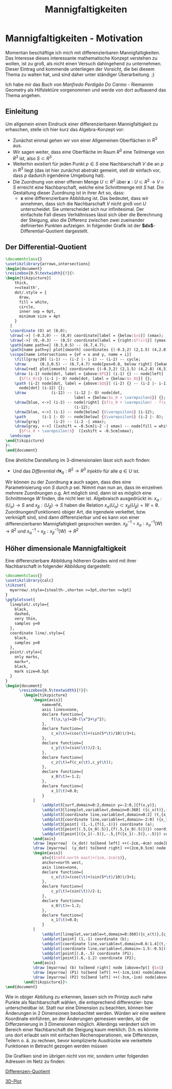 #+hugo_base_dir: ../
#+HUGO_SECTION: posts/Mannigfaltigkeiten
#+EXPORT_FILE_NAME: index

#+title: Mannigfaltigkeiten

* Mannigfaltigkeiten - Motivation
Momentan beschäftige ich mich mit differenzierbaren Mannigfaltigkeiten. Das Interesse dieses interessante mathematische Konzept verstehen zu wollen, ist zu groß, als nicht einen Versuch dahingehend zu unternehmen. Dieser Eintrag und kommende unterliegen der Vorsicht, die bei diesem Thema zu walten hat, und sind daher unter ständiger Überarbeitung. ;)

Ich habe mir das Buch von /Manfredo Perdigão Do Carmo/ - Riemannin Geometry als Hilfslektüre vorgenommen und werde von dort
aufbauend das Thema angehen.

** Einleitung
Um allgemein einen Eindruck einer differenzierbaren Mannigfaltigkeit zu erhaschen, stelle ich hier kurz das Algebra-Konzept vor:

- Zunächst einmal gehen wir von einer Allgemeinen Oberflächen in $R^{3}$ aus.
- Wir sagen weiter, dass eine Oberfläche im Raum $R^{3}$ eine Teilmenge von $R^{3}$ ist, also $S \subset R^{3}$ .
- Weiterhin existiert für jeden Punkt $p \in S$ eine Nachbarschaft $V$
  die an $p$ in $R^{3}$ liegt (das ist hier zunächst abstrakt gemeint, stell dir einfach vor, dass $p$ dadurch irgendeine Umgebung hat).
- Die Zuordnung von einer offenen Menge $U \subset R^{2}$ über $\mathbf{x}:U \subset R^{2} \rightarrow V \cap S$ erreicht eine Nachbarschaft, welche eine Schnittmenge mit $S$ hat. Die Gestaltung dieser Zuordnung ist in ihrer Art so, dass:
  - $\mathbf{x}$ eine differenzierbare Abbildung ist. Das bedeutet, dass wir annehmen, dass sich die Nachbarschaft $V$ nicht groß von $U$ unterscheidet. Sie unterscheidet sich nur infinitesimal. Der einfachste Fall dieses Verhältnisses lässt sich über die Berechnung der Steigung, also die Differenz zwischen zwei zueinander definierten Punkten aufzeigen. In folgender Grafik ist der *$dx$*-Differential-Quotient dargestellt.

** Der Differential-Quotient

#+name: 3D-Differential-Quotient
#+header: :results file drawer
#+header: \usepackage{mathptmx}
#+header: :file 3D-differentialQuotient.png
#+header: :imagemagick yes :iminoptions -alpha off -density 500 -crop 2048x1500+200+290 :imoutoptions -geometry 400
#+header: :headers '("\\usepackage{tikz}")
#+header: :width="600px"
#+begin_src latex
\documentclass{}
\usetikzlibrary{arrows,intersections}
\begin{document}
\resizebox{0.5\textwidth}{!}{%
\begin{tikzpicture}[
    thick,
    >=stealth',
    dot/.style = {
      draw,
      fill = white,
      circle,
      inner sep = 0pt,
      minimum size = 4pt
    }
  ]
  \coordinate (O) at (0,0);
  \draw[->] (-0.3,0) -- (8,0) coordinate[label = {below:$x$}] (xmax);
  \draw[->] (0,-0.3) -- (0,5) coordinate[label = {right:$f(x)$}] (ymax);
  \path[name path=x] (0.3,0.5) -- (6.7,4.7);
  \path[name path=y] plot[smooth] coordinates {(-0.3,2) (2,1.5) (4,2.8) (6,5)};
  \scope[name intersections = {of = x and y, name = i}]
    \fill[gray!20] (i-1) -- (i-2 |- i-1) -- (i-2) -- cycle;
    \draw      (0.3,0.5) -- (6.7,4.7) node[pos=0.8, below right] {Sekante};
    \draw[red] plot[smooth] coordinates {(-0.3,2) (2,1.5) (4,2.8) (6,5)};
    \draw (i-1) node[dot, label = {above:$P$}] (i-1) {} -- node[left]
      {$f(x_0)$} (i-1 |- O) node[dot, label = {below:$x_0$}] {};
    \path (i-2) node[dot, label = {above:$Q$}] (i-2) {} -- (i-2 |- i-1)
      node[dot] (i-12) {};
    \draw           (i-12) -- (i-12 |- O) node[dot,
                              label = {below:$x_0 + \varepsilon$}] {};
    \draw[blue, <->] (i-2) -- node[right] {$f(x_0 + \varepsilon) - f(x_0)$}
                              (i-12);
    \draw[blue, <->] (i-1) -- node[below] {$\varepsilon$} (i-12);
    \path       (i-1 |- O) -- node[below] {$\varepsilon$} (i-2 |- O);
    \draw[gray]      (i-2) -- (i-2 -| xmax);
    \draw[gray, <->] ([xshift = -0.5cm]i-2 -| xmax) -- node[fill = white]
      {$f(x_0 + \varepsilon)$}  ([xshift = -0.5cm]xmax);
  \endscope
\end{tikzpicture}
}%
\end{document}
#+end_src

#+RESULTS: 3D-Differential-Quotient
:results:
[[file:3D-differentialQuotient.png]]
:end:

Eine ähnliche Darstellung im 3-dimensionalen lässt sich auch finden:
  - Und das /Differential/ $d\mathbf{x}_{q}:R^{2} \rightarrow R^{3}$ /injektiv/ für alle $q \in U$ ist.
Wir können zu der Zuordnung $\mathbf{x}$ auch sagen, dass dies eine Parametrisierung von $S$ durch $p$ sei. Nimmt man nun an, dass im einzelnen mehrere Zuordnungen o.g. Art möglich sind, dann ist es möglich eine Schnittmenge $W$ finden, die nicht leer ist. Algebraisch ausgedrückt in:
$x_{\alpha}:(U_{\alpha}) \rightarrow S$ and $x_{\beta}:(U_{\beta}) \rightarrow S$ haben die Relation $x_{\alpha}(U_{\alpha}) \subset x_{\beta}(U_{\beta}) = W = \not0$.
Zuordnungen(Funktionen) obiger Art, die irgendwie verkettet, bzw. verknüpft sind, sind dann differenzierbar und es kann von einer differenzierbaren Mannigfaltigkeit gesprochen werden.
$x^{-1}_{\beta} \circ x_{\alpha}:x_{\alpha}^{-1}(W) \rightarrow R^{2}$ und $x_{\alpha}^{-1}\circ x_{\beta}:x_{\beta}^{-1}(W) \rightarrow R^{2}$

** Höher dimensionale Mannigfaltigkeit

Eine differenzierbare Abbildung höheren Grades wird mit ihrer Nachbarschaft in folgender Abbildung dargestellt:

#+name: 3D-Differential-Quotiedsdnt
#+header: :results file drawer
#+header: \usepackage{mathptmx}
#+header: :file 3D-differentiadsdlQuotient.png
#+header: :imagemagick yes :iminoptions -alpha off -density 500 -crop 2048x1500+200+290 :imoutoptions -geometry 400
#+header: :headers '("\\usepackage{tikz}" "\\usepackage{pgfplots}")
#+begin_src latex
\documentclass{}
\usetikzlibrary{calc}
\tikzset{
  myarrow/.style={stealth-,shorten >=3pt,shorten <=3pt}
}
\pgfplotsset{
  lineplot/.style={
    black,
    dashed,
    very thin,
    samples y=0
  },
  coordinate line/.style={
    black,
    samples y=0
  },
  point/.style={
    only marks,
    mark=*,
    black,
    mark size=0.5pt
  }
}
\begin{document}
      \resizebox{0.5\textwidth}{!}{%
        \begin{tikzpicture}
            \begin{axis}[
                name=mfd,
                axis lines=none,
                declare function={
                    f(\x,\y)=10-(\x^2+\y^2);
                },
                declare function={
                    c_x(\t)=(cos(\t)+(sin(5*\t)/10))/3+1;
                },
                declare function={
                    c_y(\t)=(sin(\t))/2-1;
                },
                declare function={
                    c_z(\t)=f(c_x(\t),c_y(\t));
                },
                declare function={
                    x_0(\t)=-1.2;
                },
                declare function={
                    x_1(\t)=0.8;
                }
            ]
                \addplot3[surf,domain=0:2,domain y=-2:0,]{f(x,y)};
                \addplot3[lineplot,variable=t,domain=0:360] ({c_x(t)},{c_y(t)},{c_z(t)});
                \addplot3[coordinate line,variable=t,domain=0:2] (t,{x_0(t)},{f(t,{x_0(t)})});
                \addplot3[coordinate line,variable=t,domain=-2:0] ({x_1(t)},t,{f({x_1(t)},t)});
                \addplot3[point] (1,-1,{f(1,-1)}) coordinate (a);
                \addplot3[point](.5,{x_0(.5)},{f(.5,{x_0(.5)})}) coordinate (x_dot);
                \addplot3[point]({x_1(-.5)},-.5,{f({x_1(-.5)},-.5)}) coordinate (y_dot);
            \end{axis}
            \draw [myarrow]  (x_dot) to[bend left] ++(-2cm,-4cm) node[below] {$\gamma_{(0)}$};
            \draw [myarrow]  (y_dot) to[bend right] ++(2cm,0.5cm) node [right] {$\gamma_{(1)}$};
            \begin{axis}[
                at={($(mfd.north east)+(1cm,-2cm)$)},
                anchor=north west,
                axis lines=none,
                declare function={
                    c_x(\t)=(cos(\t)+(sin(5*\t)/10))/3+1;
                },
                declare function={
                    c_y(\t)=(sin(\t))/2-1;
                },
                declare function={
                    x_0(\t)=-1.2;
                },
                declare function={
                    x_1(\t)=0.8;
                }
            ]
                \addplot[lineplot,variable=t,domain=0:360]({c_x(t)},{c_y(t)});
                \addplot[point] (1,-1) coordinate (b);
                \addplot[coordinate line,variable=t,domain=0.6:1.4](t,{x_0(t)});
                \addplot[coordinate line,variable=t,domain=-1.5:-0.5]({x_1(t)},t);
                \addplot[point](.8,-.5) coordinate (P1);
                \addplot[point](.6,-1.2) coordinate (P2);
            \end{axis}
            \draw [myarrow] (b) to[bend right] node [above=7pt] {$x$} (a);
            \draw [myarrow] (P1) to[bend left] ++(-1cm,1cm) node[above] {$(x \circ \gamma_{(1)})$};
            \draw [myarrow] (P2) to[bend left] ++(-3cm,-1cm) node[above] {$(x \circ \gamma_{(0)})$};
        \end{tikzpicture}}%
\end{document}

#+end_src

#+RESULTS:
#+begin_export latex :results none
\documentclass{}
\usetikzlibrary{calc}
\tikzset{
  myarrow/.style={stealth-,shorten >=3pt,shorten <=3pt}
}
\pgfplotsset{
  lineplot/.style={
    black,
    dashed,
    very thin,
    samples y=0
  },
  coordinate line/.style={
    black,
    samples y=0
  },
  point/.style={
    only marks,
    mark=*,
    black,
    mark size=0.5pt
  }
}
\begin{document}
      \resizebox{2\textwidth}{!}{%
        \begin{tikzpicture}
            \begin{axis}[
                name=mfd,
                axis lines=none,
                declare function={
                    f(\x,\y)=10-(\x^2+\y^2);
                },
                declare function={
                    c_x(\t)=(cos(\t)+(sin(5*\t)/10))/3+1;
                },
                declare function={
                    c_y(\t)=(sin(\t))/2-1;
                },
                declare function={
                    c_z(\t)=f(c_x(\t),c_y(\t));
                },
                declare function={
                    x_0(\t)=-1.2;
                },
                declare function={
                    x_1(\t)=0.8;
                }
            ]
                \addplot3[surf,domain=0:2,domain y=-2:0,]{f(x,y)};
                \addplot3[lineplot,variable=t,domain=0:360] ({c_x(t)},{c_y(t)},{c_z(t)});
                \addplot3[coordinate line,variable=t,domain=0:2] (t,{x_0(t)},{f(t,{x_0(t)})});
                \addplot3[coordinate line,variable=t,domain=-2:0] ({x_1(t)},t,{f({x_1(t)},t)});
                \addplot3[point] (1,-1,{f(1,-1)}) coordinate (a);
                \addplot3[point](.5,{x_0(.5)},{f(.5,{x_0(.5)})}) coordinate (x_dot);
                \addplot3[point]({x_1(-.5)},-.5,{f({x_1(-.5)},-.5)}) coordinate (y_dot);
            \end{axis}
            \draw [myarrow]  (x_dot) to[bend left] ++(-2cm,-4cm) node[below] {$\gamma_{(0)}$};
            \draw [myarrow]  (y_dot) to[bend right] ++(2cm,0.5cm) node [right] {$\gamma_{(1)}$};
            \begin{axis}[
                at={($(mfd.north east)+(1cm,-2cm)$)},
                anchor=north west,
                axis lines=none,
                declare function={
                    c_x(\t)=(cos(\t)+(sin(5*\t)/10))/3+1;
                },
                declare function={
                    c_y(\t)=(sin(\t))/2-1;
                },
                declare function={
                    x_0(\t)=-1.2;
                },
                declare function={
                    x_1(\t)=0.8;
                }
            ]
                \addplot[lineplot,variable=t,domain=0:360]({c_x(t)},{c_y(t)});
                \addplot[point] (1,-1) coordinate (b);
                \addplot[coordinate line,variable=t,domain=0.6:1.4](t,{x_0(t)});
                \addplot[coordinate line,variable=t,domain=-1.5:-0.5]({x_1(t)},t);
                \addplot[point](.8,-.5) coordinate (P1);
                \addplot[point](.6,-1.2) coordinate (P2);
            \end{axis}
            \draw [myarrow] (b) to[bend right] node [above=7pt] {$x$} (a);
            \draw [myarrow] (P1) to[bend left] ++(-1cm,1cm) node[above] {$(x \circ \gamma_{(1)})$};
            \draw [myarrow] (P2) to[bend left] ++(-3cm,-1cm) node[above] {$(x \circ \gamma_{(0)})$};
        \end{tikzpicture}}%
\end{document}
#+end_export

#+RESULTS: 3D-Differential-Quotiedsdnt
:results:
[[file:3D-differentiadsdlQuotient.png]]
:end:

 Wie in obiger Abbilung zu erkennen, lassen sich im Prinizp auch nahe Punkte als Nachbarschaft wählen, die entsprechend differenzier- bzw. unterscheidbar ist. Statt nur eine Dimension zu beachten, können hier Änderungen in 2 Dimensionen beobachtet werden.
 Würden wir eine weitere Koordinate einführen, an der Änderungen gemessen werden, ist die Differzenierung in 3 Dimensionen möglich.
 Allerdings verändert sich im Bereich einer Nachbarschaft die Steigung kaum merklich. D.h. es könnte uns dort erlaubt sein mit einfachen Rechenoperationen, wie Differenzen, Teilern o. ä. zu rechnen, bevor komplizierte Ausdrücke wie verkettete Funktionen in Betracht gezogen werden müssen

 Die Grafiken sind im übrigen nicht von mir, sondern unter folgenden Adressen im Netz zu finden:

[[https://texample.net/tikz/examples/linear-regression/][Differenzen-Quotient]]

[[https://tex.stackexchange.com/questions/388996/a-useful-illustration-for-differential-geometry][3D-Plot]]
